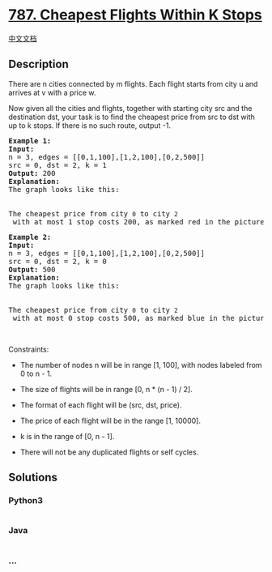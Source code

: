* [[https://leetcode.com/problems/cheapest-flights-within-k-stops][787.
Cheapest Flights Within K Stops]]
  :PROPERTIES:
  :CUSTOM_ID: cheapest-flights-within-k-stops
  :END:
[[./solution/0700-0799/0787.Cheapest Flights Within K Stops/README.org][中文文档]]

** Description
   :PROPERTIES:
   :CUSTOM_ID: description
   :END:

#+begin_html
  <p>
#+end_html

There are n cities connected by m flights. Each flight starts from
city u and arrives at v with a price w.

#+begin_html
  </p>
#+end_html

#+begin_html
  <p>
#+end_html

Now given all the cities and flights, together with starting city src
and the destination dst, your task is to find the cheapest price from
src to dst with up to k stops. If there is no such route, output -1.

#+begin_html
  </p>
#+end_html

#+begin_html
  <pre>
  <strong>Example 1:</strong>
  <strong>Input:</strong> 
  n = 3, edges = [[0,1,100],[1,2,100],[0,2,500]]
  src = 0, dst = 2, k = 1
  <strong>Output:</strong> 200
  <strong>Explanation:</strong> 
  The graph looks like this:
  <img alt="" src="https://cdn.jsdelivr.net/gh/doocs/leetcode@main/solution/0700-0799/0787.Cheapest Flights Within K Stops/images/995.png" style="height:180px; width:246px" />

  The cheapest price from city <code>0</code> to city <code>2</code> with at most 1 stop costs 200, as marked red in the picture.</pre>
#+end_html

#+begin_html
  <pre>
  <strong>Example 2:</strong>
  <strong>Input:</strong> 
  n = 3, edges = [[0,1,100],[1,2,100],[0,2,500]]
  src = 0, dst = 2, k = 0
  <strong>Output:</strong> 500
  <strong>Explanation:</strong> 
  The graph looks like this:
  <img alt="" src="https://cdn.jsdelivr.net/gh/doocs/leetcode@main/solution/0700-0799/0787.Cheapest Flights Within K Stops/images/995.png" style="height:180px; width:246px" />

  The cheapest price from city <code>0</code> to city <code>2</code> with at most 0 stop costs 500, as marked blue in the picture.
  </pre>
#+end_html

#+begin_html
  <p>
#+end_html

 

#+begin_html
  </p>
#+end_html

#+begin_html
  <p>
#+end_html

Constraints:

#+begin_html
  </p>
#+end_html

#+begin_html
  <ul>
#+end_html

#+begin_html
  <li>
#+end_html

The number of nodes n will be in range [1, 100], with nodes labeled from
0 to n - 1.

#+begin_html
  </li>
#+end_html

#+begin_html
  <li>
#+end_html

The size of flights will be in range [0, n * (n - 1) / 2].

#+begin_html
  </li>
#+end_html

#+begin_html
  <li>
#+end_html

The format of each flight will be (src, dst, price).

#+begin_html
  </li>
#+end_html

#+begin_html
  <li>
#+end_html

The price of each flight will be in the range [1, 10000].

#+begin_html
  </li>
#+end_html

#+begin_html
  <li>
#+end_html

k is in the range of [0, n - 1].

#+begin_html
  </li>
#+end_html

#+begin_html
  <li>
#+end_html

There will not be any duplicated flights or self cycles.

#+begin_html
  </li>
#+end_html

#+begin_html
  </ul>
#+end_html

** Solutions
   :PROPERTIES:
   :CUSTOM_ID: solutions
   :END:

#+begin_html
  <!-- tabs:start -->
#+end_html

*** *Python3*
    :PROPERTIES:
    :CUSTOM_ID: python3
    :END:
#+begin_src python
#+end_src

*** *Java*
    :PROPERTIES:
    :CUSTOM_ID: java
    :END:
#+begin_src java
#+end_src

*** *...*
    :PROPERTIES:
    :CUSTOM_ID: section
    :END:
#+begin_example
#+end_example

#+begin_html
  <!-- tabs:end -->
#+end_html
